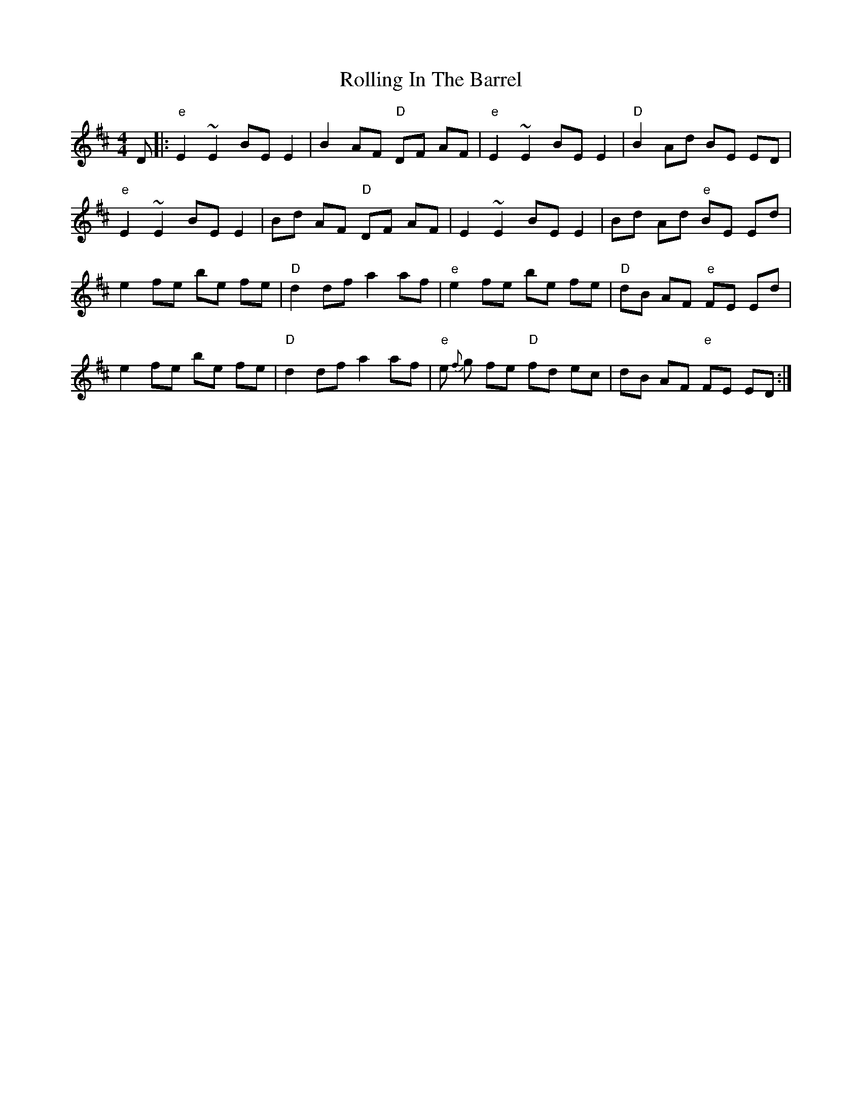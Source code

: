 X: 6
T: Rolling In The Barrel
Z: ausnein
S: https://thesession.org/tunes/500#setting21580
R: reel
M: 4/4
L: 1/8
K: Dmaj
D|:"e"E2~E2BEE2|B2AF "D"DF AF|"e"E2~E2BEE2|"D"B2Ad BE ED|
"e"E2~E2BEE2|Bd AF "D"DF AF|E2~E2BEE2|Bd Ad "e"BE Ed|
e2fe be fe |"D"d2df a2af|"e"e2fe be fe|"D"dB AF "e"FE Ed|
e2fe be fe |"D"d2df a2af|"e"e {f}g fe "D"fd ec|dB AF "e"FE ED:|
